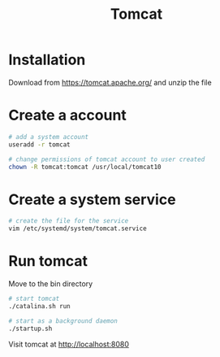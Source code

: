 #+title: Tomcat

* Installation

Download from https://tomcat.apache.org/ and unzip the file

* Create a account

#+begin_src sh
# add a system account
useradd -r tomcat

# change permissions of tomcat account to user created
chown -R tomcat:tomcat /usr/local/tomcat10
#+end_src

* Create a system service

#+begin_src sh
# create the file for the service
vim /etc/systemd/system/tomcat.service
#+end_src

* Run tomcat

Move to the bin directory

#+begin_src sh
# start tomcat
./catalina.sh run

# start as a background daemon
./startup.sh
#+end_src

Visit tomcat at http://localhost:8080
